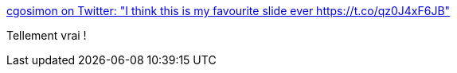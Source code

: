:jbake-type: post
:jbake-status: published
:jbake-title: cgosimon on Twitter: "I think this is my favourite slide ever https://t.co/qz0J4xF6JB"
:jbake-tags: agile,organisation,humour,_mois_sept.,_année_2017
:jbake-date: 2017-09-20
:jbake-depth: ../
:jbake-uri: shaarli/1505887055000.adoc
:jbake-source: https://nicolas-delsaux.hd.free.fr/Shaarli?searchterm=https%3A%2F%2Ftwitter.com%2Fcgosimon%2Fstatus%2F909656678110343168&searchtags=agile+organisation+humour+_mois_sept.+_ann%C3%A9e_2017
:jbake-style: shaarli

https://twitter.com/cgosimon/status/909656678110343168[cgosimon on Twitter: "I think this is my favourite slide ever https://t.co/qz0J4xF6JB"]

Tellement vrai !
